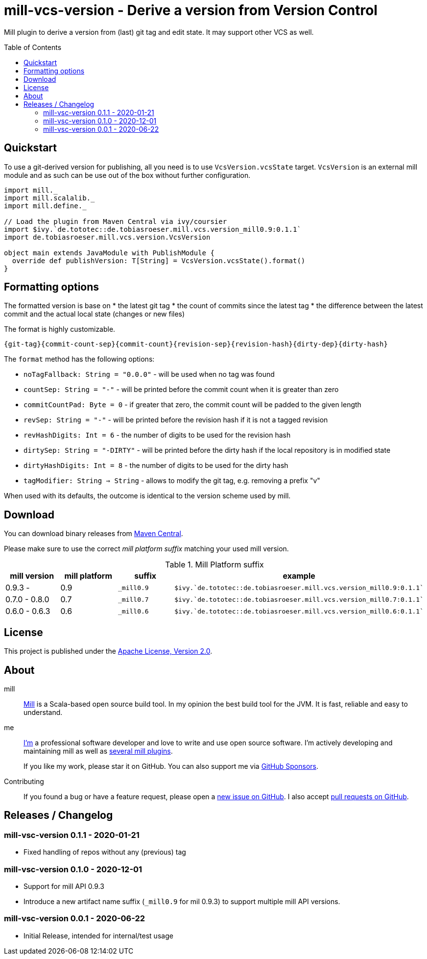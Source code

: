 = mill-vcs-version - Derive a version from Version Control
:version: 0.1.1
:mill-platform: 0.9
:project-home: https://github.com/lefou/mill-vcs-version
:toc:
:toc-placement: preamble

ifdef::env-github[]
image:https://github.com/lefou/mill-vcs-version/workflows/.github/workflows/build.yml/badge.svg["Build Status (GitHub Actions)", link="https://github.com/lefou/mill-vcs-version/actions"]
image:https://codecov.io/gh/lefou/mill-vcs-version/branch/main/graph/badge.svg[Test Coverage (Codecov.io), link="https://codecov.io/gh/lefou/mill-vcs-version"]
endif::[]

Mill plugin to derive a version from (last) git tag and edit state.
It may support other VCS as well.

== Quickstart

To use a git-derived version for publishing, all you need is to use `VcsVersion.vcsState` target.
`VcsVersion` is an external mill module and as such can be use out of the box without further configuration.

[source,scala,subs="attributes,verbatim"]
----
import mill._
import mill.scalalib._
import mill.define._

// Load the plugin from Maven Central via ivy/coursier
import $ivy.`de.tototec::de.tobiasroeser.mill.vcs.version_mill{mill-platform}:{version}`
import de.tobiasroeser.mill.vcs.version.VcsVersion

object main extends JavaModule with PublishModule {
  override def publishVersion: T[String] = VcsVersion.vcsState().format()
}
----

== Formatting options

The formatted version is base on
* the latest git tag
* the count of commits since the latest tag
* the difference between the latest commit and the actual local state (changes or new files)

The format is highly customizable.

----
{git-tag}{commit-count-sep}{commit-count}{revision-sep}{revision-hash}{dirty-dep}{dirty-hash}
----

The `format` method has the following options:

* `noTagFallback: String = "0.0.0"` - will be used when no tag was found
* `countSep: String = "-"` - will be printed before the commit count when it is greater than zero
* `commitCountPad: Byte = 0` - if greater that zero, the commit count will be padded to the given length
* `revSep: String = "-"` - will be printed before the revision hash if it is not a tagged revision
* `revHashDigits: Int = 6` - the number of digits to be used for the revision hash
* `dirtySep: String = "-DIRTY"` - will be printed before the dirty hash if the local repository is in modified state
* `dirtyHashDigits: Int = 8` - the number of digits to be used for the dirty hash
* `tagModifier: String => String` - allows to modify the git tag, e.g. removing a prefix "v"

When used with its defaults, the outcome is identical to the version scheme used by mill.

== Download

You can download binary releases from
https://search.maven.org/artifact/de.tototec/de.tobiasroeser.mill.vcs.version_mill{mill-platform}_2.13[Maven Central].


Please make sure to use the correct _mill platform suffix_ matching your used mill version.

.Mill Platform suffix
[options="header"]
|===
| mill version  | mill platform | suffix | example
| 0.9.3 -       | 0.9 | `_mill0.9` | ```$ivy.`de.tototec::de.tobiasroeser.mill.vcs.version_mill0.9:{version}````
| 0.7.0 - 0.8.0 | 0.7 | `_mill0.7` | ```$ivy.`de.tototec::de.tobiasroeser.mill.vcs.version_mill0.7:{version}````
| 0.6.0 - 0.6.3 | 0.6 | `_mill0.6` | ```$ivy.`de.tototec::de.tobiasroeser.mill.vcs.version_mill0.6:{version}````
|===


== License

This project is published under the https://www.apache.org/licenses/LICENSE-2.0[Apache License, Version 2.0].


== About

mill::
  https://github.com/lihaoyi/mill[Mill] is a Scala-based open source build tool.
  In my opinion the best build tool for the JVM.
  It is fast, reliable and easy to understand.

me::
+
--
https://github.com/lefou/[I'm] a professional software developer and love to write and use open source software.
I'm actively developing and maintaining mill as well as https://github.com/lefou?utf8=%E2%9C%93&tab=repositories&q=topic%3Amill&type=&language=[several mill plugins].

If you like my work, please star it on GitHub. You can also support me via https://github.com/sponsors/lefou[GitHub Sponsors].
--

Contributing::
  If you found a bug or have a feature request, please open a {project-home}/issues[new issue on GitHub].
  I also accept {project-home}/pulls[pull requests on GitHub].


== Releases / Changelog

=== mill-vsc-version 0.1.1 - 2020-01-21

* Fixed handling of repos without any (previous) tag

=== mill-vsc-version 0.1.0 - 2020-12-01

* Support for mill API 0.9.3
* Introduce a new artifact name suffix (`_mill0.9` for mil 0.9.3) to support multiple mill API versions.

=== mill-vsc-version 0.0.1 - 2020-06-22

* Initial Release, intended for internal/test usage